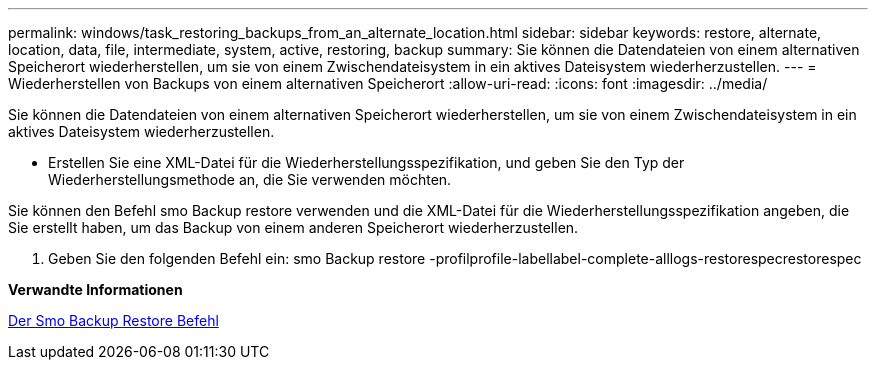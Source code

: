---
permalink: windows/task_restoring_backups_from_an_alternate_location.html 
sidebar: sidebar 
keywords: restore, alternate, location, data, file, intermediate, system, active, restoring, backup 
summary: Sie können die Datendateien von einem alternativen Speicherort wiederherstellen, um sie von einem Zwischendateisystem in ein aktives Dateisystem wiederherzustellen. 
---
= Wiederherstellen von Backups von einem alternativen Speicherort
:allow-uri-read: 
:icons: font
:imagesdir: ../media/


[role="lead"]
Sie können die Datendateien von einem alternativen Speicherort wiederherstellen, um sie von einem Zwischendateisystem in ein aktives Dateisystem wiederherzustellen.

* Erstellen Sie eine XML-Datei für die Wiederherstellungsspezifikation, und geben Sie den Typ der Wiederherstellungsmethode an, die Sie verwenden möchten.


Sie können den Befehl smo Backup restore verwenden und die XML-Datei für die Wiederherstellungsspezifikation angeben, die Sie erstellt haben, um das Backup von einem anderen Speicherort wiederherzustellen.

. Geben Sie den folgenden Befehl ein: smo Backup restore -profilprofile-labellabel-complete-alllogs-restorespecrestorespec


*Verwandte Informationen*

xref:reference_the_smosmsapbackup_restore_command.adoc[Der Smo Backup Restore Befehl]
